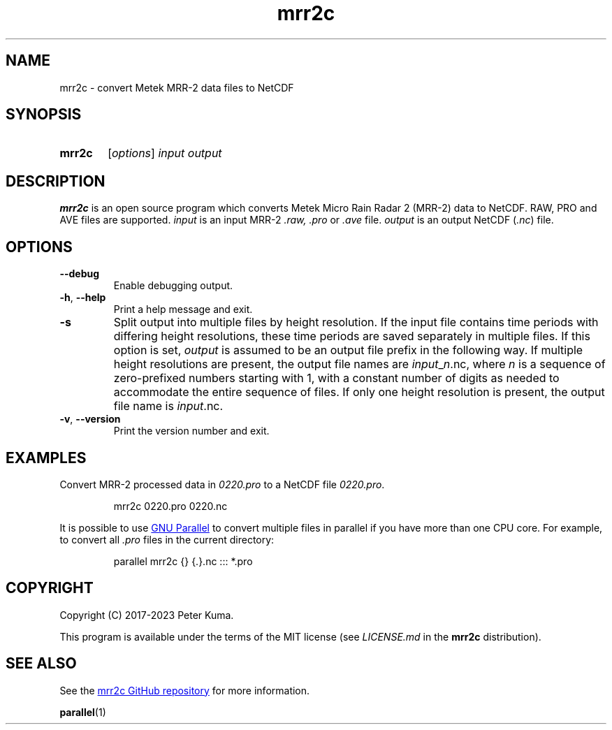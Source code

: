 .TH mrr2c 1 2023-11-08
.
.SH NAME
mrr2c \- convert Metek MRR-2 data files to NetCDF
.
.SH SYNOPSIS
.SY mrr2c
.RI [ options ]
.I input
.I output
.YS
.
.SH DESCRIPTION
.B mrr2c
is an open source program which converts Metek Micro Rain Radar 2 (MRR-2)
data to NetCDF. RAW, PRO and AVE files are supported.
.
.I input
is an input MRR-2
.IR .raw,
.I .pro
or
.I .ave
file.
.I output
is an output NetCDF
.RI ( .nc )
file.
.
.SH OPTIONS
.TP
.B \-\^\-debug
Enable debugging output.
.
.TP
.BR \-h ", " \-\^\-help
Print a help message and exit.
.
.TP
.B \-s
Split output into multiple files by height resolution. If the input file contains
time periods with differing height resolutions, these time periods are saved
separately in multiple files. If this option is set,
.I output
is assumed to be an output file prefix in the following way. If multiple height
resolutions are present, the output file names are
.IR input _ n .nc,
where
.I n
is a sequence of zero-prefixed numbers starting with 1, with a constant number of
digits as needed to accommodate the entire sequence of files. If only one height
resolution is present, the output file name is
.IR input .nc.
.
.TP
.BR \-v ", " \-\^\-version
Print the version number and exit.
.
.SH EXAMPLES
Convert MRR-2 processed data in
.I 0220.pro
to a NetCDF file
.IR 0220.pro .
.IP
.EX
mrr2c 0220.pro 0220.nc
.EE
.P
It is possible to use
.UR https://\:www.gnu.org/\:software/\:parallel/
GNU Parallel
.UE
to convert multiple files in parallel if you have more than one CPU core. For
example, to convert all
.I .pro
files in the current directory:
.IP
.EX
parallel mrr2c {} {.}.nc ::: *.pro
.EE
.
.SH COPYRIGHT
Copyright (C) 2017-2023 Peter Kuma.
.PP
This program is available under the terms of the MIT license
(see
.I LICENSE.md
in the
.B mrr2c
distribution).
.
.SH SEE ALSO
See the
.UR https://\:github.com/\:peterkuma/\:mrr2c
mrr2c GitHub repository
.UE
for more information.
.P
.BR parallel (1)

